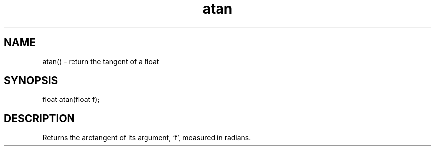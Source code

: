 .\"return the arctangent of a float
.TH atan 3

.SH NAME
atan() - return the tangent of a float

.SH SYNOPSIS
float atan(float f);

.SH DESCRIPTION
Returns the arctangent of its argument, `f', measured in radians.
